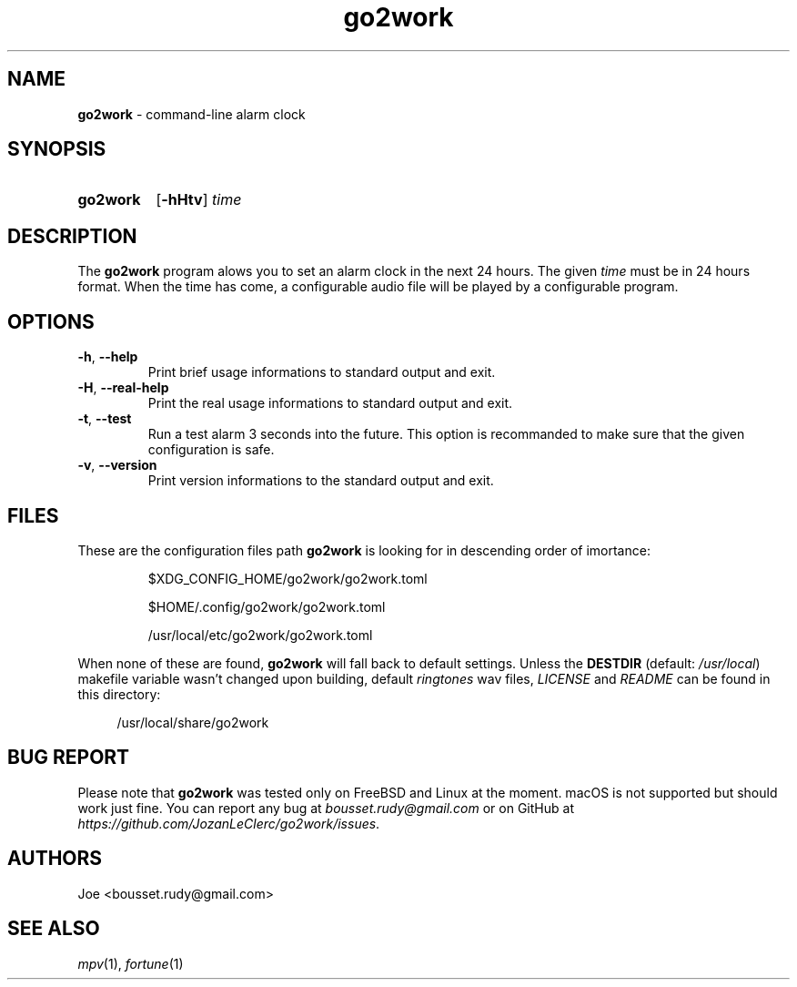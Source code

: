 .\" ========================
.\" =====    ===============
.\" ======  ================
.\" ======  ================
.\" ======  ====   ====   ==
.\" ======  ===     ==  =  =
.\" ======  ===  =  ==     =
.\" =  ===  ===  =  ==  ====
.\" =  ===  ===  =  ==  =  =
.\" ==     =====   ====   ==
.\" ========================
.\"
.\" SPDX-License-Identifier: BSD-3-Clause
.\"
.\" Copyright (c) 2022 Joe
.\" All rights reserved.
.\"
.\" Redistribution and use in source and binary forms, with or without
.\" modification, are permitted provided that the following conditions are met:
.\" 1. Redistributions of source code must retain the above copyright
.\"    notice, this list of conditions and the following disclaimer.
.\" 2. Redistributions in binary form must reproduce the above copyright
.\"    notice, this list of conditions and the following disclaimer in the
.\"    documentation and/or other materials provided with the distribution.
.\" 3. Neither the name of the organization nor the
.\"    names of its contributors may be used to endorse or promote products
.\"    derived from this software without specific prior written permission.
.\"
.\" THIS SOFTWARE IS PROVIDED BY JOE ''AS IS'' AND ANY
.\" EXPRESS OR IMPLIED WARRANTIES, INCLUDING, BUT NOT LIMITED TO, THE IMPLIED
.\" WARRANTIES OF MERCHANTABILITY AND FITNESS FOR A PARTICULAR PURPOSE ARE
.\" DISCLAIMED. IN NO EVENT SHALL JOE BE LIABLE FOR ANY
.\" DIRECT, INDIRECT, INCIDENTAL, SPECIAL, EXEMPLARY, OR CONSEQUENTIAL DAMAGES
.\" (INCLUDING, BUT NOT LIMITED TO, PROCUREMENT OF SUBSTITUTE GOODS OR SERVICES;
.\" LOSS OF USE, DATA, OR PROFITS; OR BUSINESS INTERRUPTION) HOWEVER CAUSED AND
.\" ON ANY THEORY OF LIABILITY, WHETHER IN CONTRACT, STRICT LIABILITY, OR TORT
.\" (INCLUDING NEGLIGENCE OR OTHERWISE) ARISING IN ANY WAY OUT OF THE USE OF
.\" THIS SOFTWARE, EVEN IF ADVISED OF THE POSSIBILITY OF SUCH DAMAGE.
.\"
.\" go2work: man/go2work.1
.\" Tue Apr  5 11:05:18 CEST 2022
.\" Joe
.\"
.\" Manpage for go2work
.\" Contact bousset.rudy@gmail.com to correct errors and typos
.\"
.de Text
.nop \)\\$*
..
.
.
.TH go2work 1 "04 April 2022" "go2work 1.0.0"
.
.
.SH NAME
.B go2work
\- command\-line alarm clock
.
.
.SH SYNOPSIS
.SY go2work
.RB [ \-hHtv ]
.I time
.YS
.
.
.SH DESCRIPTION
.PP
The
.B go2work
program alows you to set an alarm clock in the next
24 hours. The given
.I time
must be in 24 hours format. When the time has come, a configurable audio file
will be played by a configurable program.
.SH OPTIONS
.TP
\fB\-h\fR, \fB\-\-help\fR
Print brief usage informations to standard output and exit.
.TP
\fB\-H\fR, \fB\-\-real\-help\fR
Print the real usage informations to standard output and exit.
.TP
\fB\-t\fR, \fB\-\-test\fR
Run a test alarm 3 seconds into the future. This option is recommanded to
make sure that the given configuration is safe.
.TP
\fB\-v\fR, \fB\-\-version\fR
Print version informations to the standard output and exit.
.SH FILES
These are the configuration files path
.B go2work
is looking for in descending order of imortance:
.PP
.RS
$XDG_CONFIG_HOME/go2work/go2work.toml
.RE
.PP
.RS
$HOME/.config/go2work/go2work.toml
.RE
.PP
.RS
/usr/local/etc/go2work/go2work.toml
.RE
.PP
When none of these are found,
.B go2work
will fall back to default settings. Unless the
.B DESTDIR
(default:
.IR /usr/local )
makefile variable wasn't changed upon building, default
.I ringtones
wav files,
.I LICENSE
and
.I README
can be found in this directory:
.PP
.RS 4
/usr/local/share/go2work
.RE
.SH BUG REPORT
Please note that
.B go2work
was tested only on FreeBSD and Linux at the moment. macOS is not supported
but should work just fine. You can report any bug at
.I bousset.rudy@gmail.com
or on GitHub at
.IR https://github.com/JozanLeClerc/go2work/issues .
.
.SH AUTHORS
Joe <bousset.rudy@gmail.com>
.SH SEE ALSO
.IR mpv (1),
.IR fortune (1)
.\" vim: set filetype=groff:
